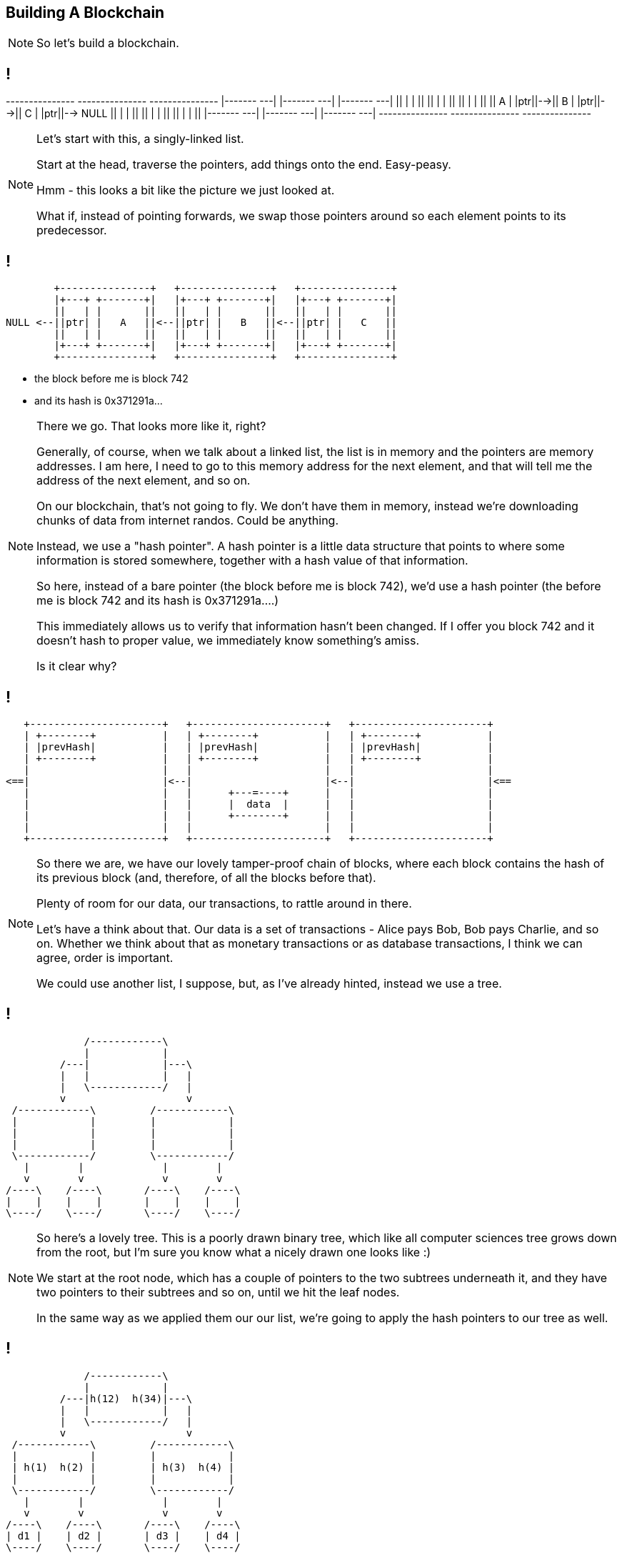 [data-transition=none]
== Building A Blockchain

[NOTE.speaker]
--
So let's build a blockchain.
--

[data-transition=none]
== !

[ditaa, "linked-list", "svg"]
--

+---------------+   +---------------+   +---------------+
|+-------+ +---+|   |+-------+ +---+|   |+-------+ +---+|
||       | |   ||   ||       | |   ||   ||       | |   ||
||   A   | |ptr||-->||   B   | |ptr||-->||   C   | |ptr||--> NULL
||       | |   ||   ||       | |   ||   ||       | |   ||
|+-------+ +---+|   |+-------+ +---+|   |+-------+ +---+|
+---------------+   +---------------+   +---------------+

--

[NOTE.speaker]
--
Let's start with this, a singly-linked list.

Start at the head, traverse the pointers, add things onto the end. Easy-peasy.

Hmm - this looks a bit like the picture we just looked at.


What if, instead of pointing forwards, we swap those pointers around so each element points to its predecessor.
--

[data-transition=none]
== !

[ditaa, "reverse-linked-list", "svg"]
--

        +---------------+   +---------------+   +---------------+
        |+---+ +-------+|   |+---+ +-------+|   |+---+ +-------+|
        ||   | |       ||   ||   | |       ||   ||   | |       ||
NULL <--||ptr| |   A   ||<--||ptr| |   B   ||<--||ptr| |   C   ||
        ||   | |       ||   ||   | |       ||   ||   | |       ||
        |+---+ +-------+|   |+---+ +-------+|   |+---+ +-------+|
        +---------------+   +---------------+   +---------------+

--

[%step]
* the block before me is block 742
* and its hash is 0x371291a...


[NOTE.speaker]
--
There we go. That looks more like it, right?

Generally, of course, when we talk about a linked list, the list is in memory and the pointers are memory addresses.  I am here, I need to go to this memory address for the next element, and that will tell me the address of the next element, and so on.

On our blockchain, that's not going to fly. We don't have them in memory, instead we're downloading chunks of data from internet randos. Could be anything.

Instead, we use a "hash pointer".  A hash pointer is a little data structure that points to where some information is stored somewhere, together with a hash value of that information.

So here, instead of a bare pointer (the block before me is block 742), we'd use a hash pointer (the before me is block 742 and its hash is 0x371291a....)

This immediately allows us to verify that information hasn't been changed.  If I offer you block 742 and it doesn't hash to proper value, we immediately know something's amiss.

Is it clear why?
--

[data-transition=none]
== !

[ditaa, "hash-linked-list", "svg"]
--
    +----------------------+   +----------------------+   +----------------------+
    | +--------+           |   | +--------+           |   | +--------+           |
    | |prevHash|           |   | |prevHash|           |   | |prevHash|           |
    | +--------+           |   | +--------+           |   | +--------+           |
    |                      |   |                      |   |                      |
 <==|                      |<--|                      |<--|                      |<==
    |                      |   |      +---=----+      |   |                      |
    |                      |   |      |  data  |      |   |                      |
    |                      |   |      +--------+      |   |                      |
    |                      |   |                      |   |                      |
    +----------------------+   +----------------------+   +----------------------+
--

[NOTE.speaker]
--
So there we are, we have our lovely tamper-proof chain of blocks, where each block contains the hash of its previous block (and, therefore, of all the blocks before that).

Plenty of room for our data, our transactions, to rattle around in there.

Let's have a think about that.  Our data is a set of transactions - Alice pays Bob, Bob pays Charlie, and so on.  Whether we think about that as monetary transactions or as database transactions, I think we can agree, order is important.

We could use another list, I suppose, but, as I've already hinted, instead we use a tree.
--

[data-transition=none]
== !

[ditaa, "tree","svg"]
--
             /------------\
             |            |
         /---|            |---\
         |   |            |   |
         |   \------------/   |
         v                    v
 /------------\         /------------\
 |            |         |            |
 |            |         |            |
 |            |         |            |
 \------------/         \------------/
   |        |             |        |
   v        v             v        v
/----\    /----\       /----\    /----\
|    |    |    |       |    |    |    |
\----/    \----/       \----/    \----/
--

[NOTE.speaker]
--
So here's a lovely tree.  This is a poorly drawn binary tree, which like all computer sciences tree grows down from the root, but I'm sure you know what a nicely drawn one looks like :)

We start at the root node, which has a couple of pointers to the two subtrees underneath it, and they have two pointers to their subtrees and so on, until we hit the leaf nodes.

In the same way as we applied them our our list, we're going to apply the hash pointers to our tree as well.
--

[data-transition=none, %notitle]
== !

[ditaa, "merkle-tree","svg"]
--
             /------------\
             |            |
         /---|h(12)  h(34)|---\
         |   |            |   |
         |   \------------/   |
         v                    v
 /------------\         /------------\
 |            |         |            |
 | h(1)  h(2) |         | h(3)  h(4) |
 |            |         |            |
 \------------/         \------------/
   |        |             |        |
   v        v             v        v
/----\    /----\       /----\    /----\
| d1 |    | d2 |       | d3 |    | d4 |
\----/    \----/       \----/    \----/
--

[NOTE.speaker]
--
Suppose we have some lumps of data - these lumps are the leaves of our tree. We can organise the lumps in pairs, then for each pair we build a little data structure that has two hash pointers, one for each of the blocks. These data structures are the next level of the tree.

Then, like all good computer science problems, we recurse! We group the hash pairs into groups of two, and build another layer of hash pairs above that.  And so on and so on until we're down to a single block, the root node of the tree.

This whole thing is a Merkle Tree, named for its inventor a chap called Ralph Merkle. A lifelong Californian Merkle studied at UC Berkley and then at Stanford in the 70s, was a cryptographer, developing an early example of public key cryptography while still a student, he actually invented cryptographic hashing, as well as these trees. More recently, he's taken that turn into full-on California white man wacko, "researching" cryonics, nanotechnology, and working at Ray Kurtzweil's Singularity University.  (Older audience members are probably more familiar with the work of his wife, Carol Shaw, who wrote Super Breakout and River Raid for the Atari 2600.)

In the same way as the linked list, this makes the tree tamper proof.  If some of the data at the bottom gets jiggled around, the path of hashes to the root will fail.

The also gives us proof-of-membership.  If I present a piece of data, and the hashes of the path to the root, we can quickly establish if this bit of data does actually live in this tree.
--

[data-transition=none]
== !

image::shape-of-the-chain.svg[]

[NOTE.speaker]
--
These hash-pointer powered lists and trees help explain how this all organised and how we can be confident the data we have is untampered with.

However, it does nothing to tell us how the data got into the tree in the first place, or how the blocks are created.

--

